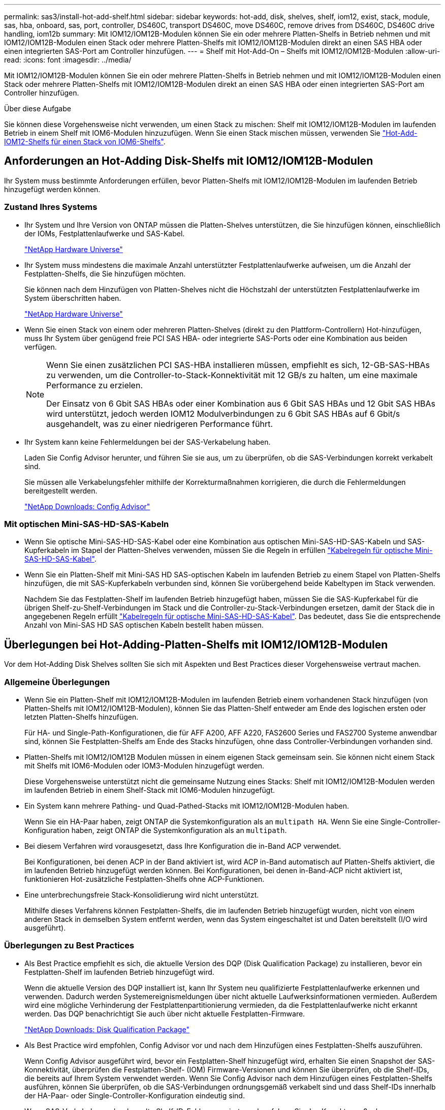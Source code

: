 ---
permalink: sas3/install-hot-add-shelf.html 
sidebar: sidebar 
keywords: hot-add, disk, shelves, shelf, iom12, exist, stack, module, sas, hba, onboard, sas, port, controller, DS460C, transport DS460C, move DS460C, remove drives from DS460C, DS460C drive handling, iom12b 
summary: Mit IOM12/IOM12B-Modulen können Sie ein oder mehrere Platten-Shelfs in Betrieb nehmen und mit IOM12/IOM12B-Modulen einen Stack oder mehrere Platten-Shelfs mit IOM12/IOM12B-Modulen direkt an einen SAS HBA oder einen integrierten SAS-Port am Controller hinzufügen. 
---
= Shelf mit Hot-Add-On – Shelfs mit IOM12/IOM12B-Modulen
:allow-uri-read: 
:icons: font
:imagesdir: ../media/


[role="lead"]
Mit IOM12/IOM12B-Modulen können Sie ein oder mehrere Platten-Shelfs in Betrieb nehmen und mit IOM12/IOM12B-Modulen einen Stack oder mehrere Platten-Shelfs mit IOM12/IOM12B-Modulen direkt an einen SAS HBA oder einen integrierten SAS-Port am Controller hinzufügen.

.Über diese Aufgabe
Sie können diese Vorgehensweise nicht verwenden, um einen Stack zu mischen: Shelf mit IOM12/IOM12B-Modulen im laufenden Betrieb in einem Shelf mit IOM6-Modulen hinzuzufügen. Wenn Sie einen Stack mischen müssen, verwenden Sie link:iom12-hot-add-mix.html["Hot-Add-IOM12-Shelfs für einen Stack von IOM6-Shelfs"].



== Anforderungen an Hot-Adding Disk-Shelfs mit IOM12/IOM12B-Modulen

[role="lead"]
Ihr System muss bestimmte Anforderungen erfüllen, bevor Platten-Shelfs mit IOM12/IOM12B-Modulen im laufenden Betrieb hinzugefügt werden können.



=== Zustand Ihres Systems

* Ihr System und Ihre Version von ONTAP müssen die Platten-Shelves unterstützen, die Sie hinzufügen können, einschließlich der IOMs, Festplattenlaufwerke und SAS-Kabel.
+
https://hwu.netapp.com["NetApp Hardware Universe"]

* Ihr System muss mindestens die maximale Anzahl unterstützter Festplattenlaufwerke aufweisen, um die Anzahl der Festplatten-Shelfs, die Sie hinzufügen möchten.
+
Sie können nach dem Hinzufügen von Platten-Shelves nicht die Höchstzahl der unterstützten Festplattenlaufwerke im System überschritten haben.

+
https://hwu.netapp.com["NetApp Hardware Universe"]

* Wenn Sie einen Stack von einem oder mehreren Platten-Shelves (direkt zu den Plattform-Controllern) Hot-hinzufügen, muss Ihr System über genügend freie PCI SAS HBA- oder integrierte SAS-Ports oder eine Kombination aus beiden verfügen.
+
[NOTE]
====
Wenn Sie einen zusätzlichen PCI SAS-HBA installieren müssen, empfiehlt es sich, 12-GB-SAS-HBAs zu verwenden, um die Controller-to-Stack-Konnektivität mit 12 GB/s zu halten, um eine maximale Performance zu erzielen.

Der Einsatz von 6 Gbit SAS HBAs oder einer Kombination aus 6 Gbit SAS HBAs und 12 Gbit SAS HBAs wird unterstützt, jedoch werden IOM12 Modulverbindungen zu 6 Gbit SAS HBAs auf 6 Gbit/s ausgehandelt, was zu einer niedrigeren Performance führt.

====
* Ihr System kann keine Fehlermeldungen bei der SAS-Verkabelung haben.
+
Laden Sie Config Advisor herunter, und führen Sie sie aus, um zu überprüfen, ob die SAS-Verbindungen korrekt verkabelt sind.

+
Sie müssen alle Verkabelungsfehler mithilfe der Korrekturmaßnahmen korrigieren, die durch die Fehlermeldungen bereitgestellt werden.

+
https://mysupport.netapp.com/site/tools/tool-eula/activeiq-configadvisor["NetApp Downloads: Config Advisor"]





=== Mit optischen Mini-SAS-HD-SAS-Kabeln

* Wenn Sie optische Mini-SAS-HD-SAS-Kabel oder eine Kombination aus optischen Mini-SAS-HD-SAS-Kabeln und SAS-Kupferkabeln im Stapel der Platten-Shelves verwenden, müssen Sie die Regeln in erfüllen link:install-cabling-rules.html#mini-sas-hd-sas-optical-cable-rules["Kabelregeln für optische Mini-SAS-HD-SAS-Kabel"].
* Wenn Sie ein Platten-Shelf mit Mini-SAS HD SAS-optischen Kabeln im laufenden Betrieb zu einem Stapel von Platten-Shelfs hinzufügen, die mit SAS-Kupferkabeln verbunden sind, können Sie vorübergehend beide Kabeltypen im Stack verwenden.
+
Nachdem Sie das Festplatten-Shelf im laufenden Betrieb hinzugefügt haben, müssen Sie die SAS-Kupferkabel für die übrigen Shelf-zu-Shelf-Verbindungen im Stack und die Controller-zu-Stack-Verbindungen ersetzen, damit der Stack die in angegebenen Regeln erfüllt link:install-cabling-rules.html#mini-sas-hd-sas-optical-cable-rules["Kabelregeln für optische Mini-SAS-HD-SAS-Kabel"]. Das bedeutet, dass Sie die entsprechende Anzahl von Mini-SAS HD SAS optischen Kabeln bestellt haben müssen.





== Überlegungen bei Hot-Adding-Platten-Shelfs mit IOM12/IOM12B-Modulen

[role="lead"]
Vor dem Hot-Adding Disk Shelves sollten Sie sich mit Aspekten und Best Practices dieser Vorgehensweise vertraut machen.



=== Allgemeine Überlegungen

* Wenn Sie ein Platten-Shelf mit IOM12/IOM12B-Modulen im laufenden Betrieb einem vorhandenen Stack hinzufügen (von Platten-Shelfs mit IOM12/IOM12B-Modulen), können Sie das Platten-Shelf entweder am Ende des logischen ersten oder letzten Platten-Shelfs hinzufügen.
+
Für HA- und Single-Path-Konfigurationen, die für AFF A200, AFF A220, FAS2600 Series und FAS2700 Systeme anwendbar sind, können Sie Festplatten-Shelfs am Ende des Stacks hinzufügen, ohne dass Controller-Verbindungen vorhanden sind.

* Platten-Shelfs mit IOM12/IOM12B Modulen müssen in einem eigenen Stack gemeinsam sein. Sie können nicht einem Stack mit Shelfs mit IOM6-Modulen oder IOM3-Modulen hinzugefügt werden.
+
Diese Vorgehensweise unterstützt nicht die gemeinsame Nutzung eines Stacks: Shelf mit IOM12/IOM12B-Modulen werden im laufenden Betrieb in einem Shelf-Stack mit IOM6-Modulen hinzugefügt.

* Ein System kann mehrere Pathing- und Quad-Pathed-Stacks mit IOM12/IOM12B-Modulen haben.
+
Wenn Sie ein HA-Paar haben, zeigt ONTAP die Systemkonfiguration als an `multipath HA`. Wenn Sie eine Single-Controller-Konfiguration haben, zeigt ONTAP die Systemkonfiguration als an `multipath`.

* Bei diesem Verfahren wird vorausgesetzt, dass Ihre Konfiguration die in-Band ACP verwendet.
+
Bei Konfigurationen, bei denen ACP in der Band aktiviert ist, wird ACP in-Band automatisch auf Platten-Shelfs aktiviert, die im laufenden Betrieb hinzugefügt werden können. Bei Konfigurationen, bei denen in-Band-ACP nicht aktiviert ist, funktionieren Hot-zusätzliche Festplatten-Shelfs ohne ACP-Funktionen.

* Eine unterbrechungsfreie Stack-Konsolidierung wird nicht unterstützt.
+
Mithilfe dieses Verfahrens können Festplatten-Shelfs, die im laufenden Betrieb hinzugefügt wurden, nicht von einem anderen Stack in demselben System entfernt werden, wenn das System eingeschaltet ist und Daten bereitstellt (I/O wird ausgeführt).





=== Überlegungen zu Best Practices

* Als Best Practice empfiehlt es sich, die aktuelle Version des DQP (Disk Qualification Package) zu installieren, bevor ein Festplatten-Shelf im laufenden Betrieb hinzugefügt wird.
+
Wenn die aktuelle Version des DQP installiert ist, kann Ihr System neu qualifizierte Festplattenlaufwerke erkennen und verwenden. Dadurch werden Systemereignismeldungen über nicht aktuelle Laufwerksinformationen vermieden. Außerdem wird eine mögliche Verhinderung der Festplattenpartitionierung vermieden, da die Festplattenlaufwerke nicht erkannt werden. Das DQP benachrichtigt Sie auch über nicht aktuelle Festplatten-Firmware.

+
https://mysupport.netapp.com/site/downloads/firmware/disk-drive-firmware/download/DISKQUAL/ALL/qual_devices.zip["NetApp Downloads: Disk Qualification Package"^]

* Als Best Practice wird empfohlen, Config Advisor vor und nach dem Hinzufügen eines Festplatten-Shelfs auszuführen.
+
Wenn Config Advisor ausgeführt wird, bevor ein Festplatten-Shelf hinzugefügt wird, erhalten Sie einen Snapshot der SAS-Konnektivität, überprüfen die Festplatten-Shelf- (IOM) Firmware-Versionen und können Sie überprüfen, ob die Shelf-IDs, die bereits auf Ihrem System verwendet werden. Wenn Sie Config Advisor nach dem Hinzufügen eines Festplatten-Shelfs ausführen, können Sie überprüfen, ob die SAS-Verbindungen ordnungsgemäß verkabelt sind und dass Shelf-IDs innerhalb der HA-Paar- oder Single-Controller-Konfiguration eindeutig sind.

+
Wenn SAS-Verkabelung oder doppelte Shelf-ID-Fehler generiert werden, folgen Sie den Korrekturmaßnahmen.

+
Zum Download von Config Advisor benötigen Sie Netzwerkzugriff.

+
https://mysupport.netapp.com/site/tools/tool-eula/activeiq-configadvisor["NetApp Downloads: Config Advisor"]

* Als Best Practice wird empfohlen, die aktuellen Versionen der Festplatten-Shelf- (IOM) und Festplatten-Firmware auf dem System zu installieren, bevor neue Festplatten-Shelfs, Shelf-FRU-Komponenten oder SAS-Kabel hinzugefügt werden.
+
Aktuelle Versionen der Firmware finden Sie auf der NetApp Support Site.

+
https://mysupport.netapp.com/site/downloads/firmware/disk-shelf-firmware["NetApp Downloads: Festplatten-Shelf Firmware"]

+
https://mysupport.netapp.com/site/downloads/firmware/disk-drive-firmware["NetApp Downloads: Festplatten-Firmware"]





=== Überlegungen zur Handhabung von SAS-Kabeln

* Überprüfen Sie den SAS-Anschluss, um die richtige Ausrichtung des Anschlusses zu prüfen, bevor Sie ihn anschließen.
+
Die SAS-Kabelanschlüsse sind codiert. Wenn sie korrekt an einen SAS-Port orientiert sind, klickt der Anschluss an und wenn das Festplatten-Shelf zum Zeitpunkt eingeschaltet ist, leuchtet die Festplatten-Shelf-SAS-Port LNK-LED grün. Bei Festplatten-Shelfs stecken Sie einen SAS-Kabelanschluss mit nach unten (auf der Unterseite des Connectors) gerichteter Zuglasche.

+
Bei Controllern kann die Ausrichtung der SAS-Ports je nach Plattformmodell variieren. Daher variiert die korrekte Ausrichtung des SAS-Kabelsteckers.

* Um eine verminderte Leistung zu vermeiden, dürfen die Kabel nicht verdreht, gefaltet, gequetscht oder treten.
+
Kabel haben einen minimalen Biegeradius. Die Spezifikationen des Kabelherstellers definieren den minimalen Biegeradius; eine allgemeine Richtlinie für den minimalen Biegeradius ist jedoch das 10-fache des Kabeldurchmessers.

* Die Verwendung von Klettverschlüssen anstelle von Bindebrockeln zur Bündelung und Befestigung von Systemkabeln ermöglicht eine einfachere Kabelanpassung.




=== Überlegungen zur Handhabung von DS460C Laufwerken

* Die Laufwerke sind getrennt vom Shelf-Chassis verpackt.
+
Sie sollten eine Bestandsaufnahme der Laufwerke durchführen.

* Nachdem Sie die Laufwerke ausgepackt haben, sollten Sie das Verpackungsmaterial für den zukünftigen Einsatz speichern.
+

CAUTION: *Möglicher Verlust des Datenzugriffs:* Wenn Sie in Zukunft das Regal auf einen anderen Teil des Rechenzentrums verschieben oder das Regal an einen anderen Ort transportieren, müssen Sie die Laufwerke aus den Laufwerkschubladen entfernen, um mögliche Schäden an den Antriebshächern und den Laufwerken zu vermeiden.

+

NOTE: Halten Sie Festplatten in ihrem ESD-Beutel, bis Sie bereit sind, sie zu installieren.

* Tragen Sie bei der Handhabung der Laufwerke immer ein ESD-Handgelenkband, das auf einer unbemalten Oberfläche des Gehäuses geerdet ist, um statische Entladungen zu vermeiden.
+
Wenn ein Handgelenkband nicht verfügbar ist, berühren Sie eine unlackierte Oberfläche des Speichergehäuses, bevor Sie das Festplattenlaufwerk behandeln.





== Installieren Sie Platten-Shelfs mit IOM12/IOM12B-Modulen für ein Hot-Add

[role="lead"]
Sie installieren für jedes Festplatten-Shelf, das Sie im laufenden Betrieb hinzufügen, das Festplatten-Shelf in ein Rack, verbinden die Netzkabel, schalten das Festplatten-Shelf ein und legen die Festplatten-Shelf-ID fest, bevor Sie die SAS-Verbindungen verkabeln.

.Schritte
. Installieren Sie das Rack Mount Kit (für Installationen mit zwei oder vier Pfosten), die mit Ihrem Festplatten-Shelf geliefert wurden. Verwenden Sie dazu den Installationsflyer, der mit dem Kit geliefert wurde.
+

NOTE: Wenn Sie mehrere Platten-Shelfs installieren, sollten Sie diese von unten nach oben im Rack installieren, um für optimale Stabilität zu sorgen.

+

NOTE: Montieren Sie das Festplatten-Shelf nicht in ein Telco-Rack, da es aufgrund des Gewichts des Festplatten-Shelfs zu einem Einsturz des Racks mit seinem eigenen Gewicht führen kann.

. Installieren und befestigen Sie das Festplatten-Shelf mit dem im Kit enthaltenen Installationsflyer an den Halterungen und am Rack.
+
Damit ein Platten-Shelf leichter und leichter zu manövrieren kann, entfernen Sie die Netzteile und I/O-Module (IOMs).

+
Obwohl die Laufwerke getrennt verpackt sind und das Shelf leichter wird, wiegt ein leeres DS460C Shelf noch immer ungefähr 132 kg. Gehen Sie daher beim Verschieben eines Shelfs folgende Vorsicht vor.

+

CAUTION: Es wird empfohlen, einen mechanischen Aufzug oder vier Personen mit den Hubgriffen zu verwenden, um ein leeres DS460C-Regal sicher zu bewegen.

+
Ihre DS460C-Sendung wurde mit vier abnehmbaren Hebegriffen (zwei pro Seite) verpackt. Um die Hebegriffe zu verwenden, installieren Sie sie, indem Sie die Laschen der Griffe in die Schlitze an der Seite des Regals einsetzen und nach oben drücken, bis sie einrasten. Wenn Sie dann das Festplatten-Shelf auf die Schienen schieben, lösen Sie mithilfe der Daumenverriegelung jeweils einen Satz von Griffen. Die folgende Abbildung zeigt, wie ein Hubgriff befestigt wird.

+
image::../media/drw_ds460c_handles.gif[drw ds460c Griffe]

. Installieren Sie alle zuvor entfernten Netzteile und IOMs neu, bevor Sie das Festplatten-Shelf in das Rack einbauen.
. Wenn Sie ein DS460C Festplatten-Shelf installieren, installieren Sie die Laufwerke in den Laufwerkfächer. Andernfalls fahren Sie mit dem nächsten Schritt fort.
+
[NOTE]
====
Tragen Sie stets ein ESD-Handgelenkband, das an einer nicht lackierten Oberfläche am Gehäuse geerdet ist, um statische Entladungen zu vermeiden.

Wenn ein Handgelenkband nicht verfügbar ist, berühren Sie eine unlackierte Oberfläche des Speichergehäuses, bevor Sie das Festplattenlaufwerk behandeln.

====
+
Wenn Sie ein teilweise bestücktes Shelf erworben haben, das heißt, dass das Shelf weniger als die 60 von ihm unterstützten Laufwerke für jede Schublade enthält, installieren Sie die Laufwerke wie folgt:

+
** Installieren Sie die ersten vier Laufwerke in den vorderen Steckplätzen (0, 3, 6 und 9).
+

NOTE: *Gefahr einer Gerätestörung:* um einen korrekten Luftstrom zu ermöglichen und eine Überhitzung zu vermeiden, müssen die ersten vier Laufwerke immer in die vorderen Schlitze (0, 3, 6 und 9) eingesetzt werden.

** Verteilen Sie bei den verbleibenden Laufwerken gleichmäßig auf alle Fächer.
+
Die folgende Abbildung zeigt, wie die Laufwerksanzahl bei jedem Laufwerkschublade im Shelf von 0 bis 11 nummeriert ist.

+
image::../media/dwg_trafford_drawer_with_hdds_callouts.gif[Dwg trafford Schublade mit hdds-Callouts]

+
... Öffnen Sie die obere Schublade des Regals.
... Nehmen Sie ein Laufwerk aus dem ESD-Beutel.
... Den Nockengriff am Antrieb senkrecht anheben.
... Richten Sie die beiden angehobenen Tasten auf beiden Seiten des Laufwerkträgers an der entsprechenden Lücke im Laufwerkskanal auf der Laufwerksschublade aus.
+
image::../media/28_dwg_e2860_de460c_drive_cru.gif[28 DWG e2860 de460c Antrieb Cru]

+
[cols="10,90"]
|===


| image:../media/legend_icon_01.png[""] | Erhöhte Taste auf der rechten Seite des Laufwerkträgers 
|===
... Senken Sie den Antrieb gerade nach unten, und drehen Sie dann den Nockengriff nach unten, bis das Laufwerk unter dem orangefarbenen Freigaberiegel einrastet.
... Wiederholen Sie die vorherigen Teilschritte für jedes Laufwerk in der Schublade.
+
Stellen Sie sicher, dass die Steckplätze 0, 3, 6 und 9 in jeder Schublade Laufwerke enthalten.

... Schieben Sie die Laufwerkschublade vorsichtig wieder in das Gehäuse.
+
|===


 a| 
image:../media/2860_dwg_e2860_de460c_gentle_close.gif[""]



 a| 

CAUTION: *Möglicher Verlust des Datenzugriffs:* Schlingen Sie die Schublade niemals aus. Schieben Sie die Schublade langsam hinein, um zu vermeiden, dass die Schublade einrastet und das Speicher-Array beschädigt wird.

|===
... Schließen Sie die Antriebsschublade, indem Sie beide Hebel in die Mitte schieben.
... Wiederholen Sie diese Schritte für jede Schublade im Festplatten-Shelf.
... Befestigen Sie die Frontverkleidung.




. Wenn Sie mehrere Festplatten-Shelfs hinzufügen, wiederholen Sie die vorherigen Schritte für jedes Festplatten-Shelf, das Sie installieren.
. Schließen Sie die Netzteile für jedes Festplatten-Shelf an:
+
.. Schließen Sie die Stromkabel zuerst an die Festplatten-Shelves an, um sie an die Halterung des Netzkabels zu befestigen. Anschließend können Sie die Netzkabel an verschiedene Stromquellen anschließen, um die Stabilität zu gewährleisten.
.. Schalten Sie die Netzteile für jedes Festplatten-Shelf ein und warten Sie, bis die Festplatten erweitert werden.


. Legen Sie die Shelf-ID für jedes Festplatten-Shelf fest, das Sie einer ID hinzufügen möchten, die innerhalb des HA-Paars oder der Single-Controller-Konfiguration eindeutig ist.
+
Wenn Sie über ein Plattformmodell mit einem internen Festplatten-Shelf verfügen, müssen Shelf-IDs über das interne Festplatten-Shelf und extern verbundene Festplatten-Shelfs eindeutig sein.

+
Sie können die folgenden Unterschritte verwenden, um die Shelf-IDs zu ändern. Weitere detaillierte Anweisungen finden Sie unter link:install-change-shelf-id.html["Ändern Sie eine Shelf-ID"].

+
.. Falls erforderlich, überprüfen Sie, ob die Shelf-IDs bereits verwendet werden, indem Sie Config Advisor ausführen.
+
Sie können auch die ausführen `storage shelf show -fields shelf-id` Befehl, um eine Liste der bereits verwendeten Shelf-IDs (und Duplikate, falls vorhanden) in Ihrem System anzuzeigen.

.. Greifen Sie auf den Shelf-ID-Knopf hinter der linken Endkappe zu.
.. Ändern Sie die Shelf-ID in eine gültige ID (00 bis 99).
.. Schalten Sie das Festplatten-Shelf aus und wieder ein, damit die Shelf-ID übernommen wird.
+
Warten Sie mindestens 10 Sekunden, bevor Sie das Einschalten wieder einschalten, um den aus- und Wiedereinschalten abzuschließen.

+
Die Shelf-ID blinkt und die LED für die Bedieneranzeige blinkt, bis Sie das Festplatten-Shelf aus- und wieder einschalten.

.. Wiederholen Sie die Subschritte a bis d für jedes Festplatten-Shelf, das Sie im laufenden Betrieb hinzufügen möchten.






== Verkabeln Sie Platten-Shelfs mit IOM12/IOM12B-Modulen für ein Hot-Add

[role="lead"]
Sie verkabeln die SAS-Verbindungen --Shelf-to-Shelf und Controller-to-Stack - sofern zutreffend für Hot-Added Platten-Shelfs, damit sie mit dem System verbunden werden können.

.Bevor Sie beginnen
Sie müssen die Anforderungen in erfüllt haben link:install-hot-add-shelf.html#requirements-for-hot-adding-disk-shelves-with-iom12iom12b-modules["Anforderungen für Hot-Adding Disk-Shelfs mit IOM12-Modulen"] Und installiert, eingeschaltet und Shelf-IDs für jedes Festplatten-Shelf gemäß Anweisungen in festlegen link:install-hot-add-shelf.html#install-disk-shelves-with-iom12iom12b-modules-for-a-hot-add["Installieren Sie Platten-Shelfs mit IOM12-Modulen für ein Hot-Add-System"].

.Über diese Aufgabe
* Eine Erläuterung und Beispiele für Shelf-to-Shelf „`standard`“-Verkabelung und Shelf-to-Shelf „`dOuble-wide`“-Verkabelung finden Sie unter link:install-cabling-rules.html#shelf-to-shelf-connection-rules["Verbindungsregeln für Shelf-zu-Shelf-SAS"].
* Eine Anleitung zum Lesen eines Arbeitsblatts zur Verkabelung von Controller-zu-Stack-Verbindungen finden Sie unter link:install-cabling-worksheets-how-to-read-multipath.html["Lesen eines Arbeitsblatts zur Verkabelung von Controller-zu-Stack-Verbindungen für Multipath-Konnektivität"] Oder link:install-cabling-worksheets-how-to-read-quadpath.html["Lesen eines Arbeitsblatts zur Verkabelung von Controller-zu-Stack-Verbindungen für Quad-Pathed-Konnektivität"].
* Nachdem Sie die Hot-Added Platten-Shelfs verbunden haben, erkennt ONTAP sie: Dem Festplattenbesitzer wird zugewiesen, wenn die automatische Zuweisung zum Festplattenbesitzer aktiviert ist. Die Festplatten-Shelf- (IOM) Firmware und Festplatten-Firmware sollten bei Bedarf automatisch aktualisiert werden. Wenn während der Konfiguration ACP in der Band aktiviert ist, wird sie auf den im Betrieb hinzugefügten Platten-Shelfs automatisch aktiviert.
+

NOTE: Firmware-Updates können bis zu 30 Minuten dauern.



.Schritte
. Wenn Sie den Festplatten-Shelfs, die Sie hinzufügen, manuell zuweisen möchten, müssen Sie die automatische Zuweisung der Festplattenbesitzer deaktivieren, wenn sie aktiviert ist. Andernfalls fahren Sie mit dem nächsten Schritt fort.
+
Sie müssen die Festplatteneigentümer manuell zuweisen, wenn Festplatten im Stack Eigentum beider Controller in einem HA-Paar sind.

+
Sie deaktivieren die automatische Zuweisung der Festplattenbesitzer, bevor Sie die im laufenden Betrieb hinzugefügten Platten-Shelfs verkabeln und dann später, in Schritt 7, aktivieren Sie sie nach der Verkabelung der Hot-Added Platten-Shelfs neu.

+
.. Überprüfen Sie, ob die automatische Zuweisung für die Festplatteneigentümer aktiviert ist:``storage disk option show``
+
Wenn Sie ein HA-Paar haben, können Sie den Befehl an der Konsole eines der beiden Controller eingeben.

+
Wenn die automatische Zuweisung für die Festplatteneigentümer aktiviert ist, wird in der Spalte „`Auto Assign`“ in der Ausgabe „`on`“ (für jeden Controller) „ ON“ angezeigt.

.. Wenn die automatische Zuweisung für die Festplatteneigentümer aktiviert ist, müssen Sie sie deaktivieren:``storage disk option modify -node _node_nam_e -autoassign off``
+
Sie müssen die automatische Zuweisung der Festplattenbesitzer auf beiden Controllern in einem HA-Paar deaktivieren.



. Wenn Sie einen Stapel an Platten-Shelfs während des laufenden Betrieb direkt zu einem Controller hinzufügen, führen Sie die folgenden Teilschritte durch; anderenfalls fahren Sie mit Schritt 3 fort.
+
.. Wenn der Stack, den Sie hinzufügen, mehr als nur ein Festplatten-Shelf hat, verkabeln Sie die Shelf-to-Shelf-Verbindungen. Andernfalls fahren Sie mit dem Unterschritt B. fort
+
[cols="2*"]
|===
| Wenn... | Dann... 


 a| 
Sie verkabeln einen Stack mit Multipath HA, Multipath, Single Path HA oder Single-Path-Konnektivität zu den Controllern
 a| 
Verbinden Sie die Shelf-zu-Shelf-Verbindungen mit „`standard`“-Konnektivität (unter Verwendung von IOM-Ports 3 und 1):

... Beginnend mit dem logischen ersten Shelf im Stack verbinden Sie IOM A-Port 3 mit Dem IOM A-Port 1 des nächsten Shelfs, bis jedes IOM A im Stack verbunden ist.
... Wiederholen Sie den Unterschritt i für IOM B.




 a| 
Sie verkabeln einen Stack mit Quad-Path-HA oder Quad-Path-Konnektivität zu den Controllern
 a| 
Verbinden Sie die Shelf-zu-Shelf-Verbindungen mit „`double-wide`“-Konnektivität. Sie verkabeln die Standard-Konnektivität mit den IOM-Ports 3 und 1 sowie anschließend die doppelte breite Konnektivität mit den IOM-Ports 4 und 2.

... Beginnend mit dem logischen ersten Shelf im Stack verbinden Sie IOM A-Port 3 mit Dem IOM A-Port 1 des nächsten Shelfs, bis jedes IOM A im Stack verbunden ist.
... Beginnend mit dem logischen ersten Shelf im Stack verbinden Sie IOM A-Port 4 mit Dem IOM A-Port 2 des nächsten Shelfs, bis jedes IOM A im Stack verbunden ist.
... Wiederholen Sie die Unterschritte i und ii für IOM B.


|===
.. Überprüfen Sie die Verkabelungsarbeitsblätter und Beispiele für den Controller-to-Stack-Stack, um zu ermitteln, ob ein ausgefülltes Arbeitsblatt für Ihre Konfiguration vorhanden ist.
+
link:install-cabling-worksheets-examples-fas2600.html["Verkabelungsarbeitsblätter und Beispiele für Controller-to-Stack für AFF- und FAS-Plattformen mit integriertem Storage"]

+
link:install-cabling-worksheets-examples-multipath.html["Arbeitsblätter und Beispiele für die Verkabelung von Controller und Stack für gängige Multipath HA-Konfigurationen"]

+
link:install-worksheets-examples-quadpath.html["Verkabelungsarbeitsblatt für den Controller-to-Stack und Kabelbeispiel für eine Quad-Path HA-Konfiguration mit zwei Quad-Port SAS HBAs"]

.. Wenn ein ausgefülltes Arbeitsblatt für Ihre Konfiguration vorhanden ist, verkabeln Sie die Controller-to-Stack-Verbindungen mithilfe des ausgefüllten Arbeitsblatts. Gehen Sie andernfalls mit dem nächsten Unterschritt.
.. Wenn für Ihre Konfiguration kein ausgefülltes Arbeitsblatt vorhanden ist, füllen Sie die entsprechende Worksheet-Vorlage aus und verkabeln Sie dann mithilfe des ausgefüllten Arbeitsblatts die Controller-zu-Stack-Verbindungen.
+
link:install-cabling-worksheet-template-multipath.html["Vorlage für das Verkabelungsarbeitsblatt für den Controller-zu-Stack für Multipath-Konnektivität"]

+
link:install-cabling-worksheet-template-quadpath.html["Vorlage für Verkabelungsarbeitsblatt für den Controller-zu-Stack für Quad-Pathed-Konnektivität"]

.. Stellen Sie sicher, dass alle Kabel sicher befestigt sind.


. Wenn Sie ein oder mehrere Platten-Shelves zu einem vollständigen logischen ersten oder letzten Festplatten-Shelf hinzufügen – eines vorhandenen Stacks führen Sie die entsprechenden Teilschritte für Ihre Konfiguration aus. Anderenfalls wechseln Sie mit dem nächsten Schritt.
+

NOTE: Achten Sie darauf, dass Sie mindestens 70 Sekunden warten, bis Sie ein Kabel trennen und wieder anschließen, und wenn Sie ein Kabel länger ersetzen.

+
[cols="2*"]
|===
| Ihr Unternehmen | Dann... 


 a| 
Hot-Adding eines Platten-Shelf am Ende eines Stacks mit Multipath HA, Multipath, Quad-Path-HA oder Quad-Path-Konnektivität zu den Controllern
 a| 
.. Trennen Sie alle Kabel von IOM A des Festplatten-Shelf am Ende des Stacks, die mit einem beliebigen Controller verbunden sind. Andernfalls fahren Sie mit subschritt e. fort
+
Lassen Sie das andere Ende dieser Kabel mit den Controllern verbunden sein, oder ersetzen Sie bei Bedarf die Kabel durch weitere Kabel.

.. Verkabeln Sie die Shelf-zu-Shelf-Verbindungen zwischen IOM A des Festplatten-Shelfs am Ende des Stacks und IOM A des Festplatten-Shelfs, das Sie hinzufügen.
.. Schließen Sie alle Kabel, die Sie in Unterschritt A entfernt haben, wieder an denselben Port(s) an IOM A des Festplatten-Shelfs, das Sie hinzufügen. Andernfalls fahren Sie mit dem nächsten Unterschritt fort.
.. Stellen Sie sicher, dass alle Kabel sicher befestigt sind.
.. Wiederholen Sie die Teilschritte A bis d für IOM B; andernfalls fahren Sie mit Schritt 4 fort.




 a| 
Hinzufügen eines Festplatten-Shelfs zu einem Ende des Stacks in einer HA- oder Single-Path-Konfiguration mit nur einem Pfad, falls zutreffend für die Systeme AFF A200, AFF A220, FAS2600 Series und FAS2700.

Diese Anweisungen gelten für das Hinzufügen von Hot-to-Stack-Verbindungen am Ende des Stacks, das keine Verbindungen zwischen Controller und Stack aufweist.
 a| 
.. Verkabeln Sie die Shelf-zu-Shelf-Verbindung zwischen IOM A des Festplatten-Shelf im Stack und IOM A des Festplatten-Shelf, das Sie hinzufügen.
.. Überprüfen Sie, ob das Kabel fest befestigt ist.
.. Wiederholen Sie die für IOM B geltenden Unterschritte


|===
. Wenn Sie ein Platten-Shelf mit optischen Mini-SAS-HD-SAS-Kabeln in einem Stack mit SAS-Kupferkabeln verbundene Platten-Shelfs aufnehmen, ersetzen Sie die SAS-Kupferkabel. Andernfalls fahren Sie mit dem nächsten Schritt fort.
+
Der Stack muss die im angegebenen Anforderungen erfüllen <<Anforderungen für Hot-Adding Disk-Shelfs mit IOM12-Modulen>> Abschnitt dieses Verfahrens.

+
Ersetzen Sie die Kabel nacheinander, und stellen Sie sicher, dass Sie zwischen dem Trennen eines Kabels und dem Anschließen eines neuen Kabels mindestens 70 Sekunden warten.

. Laden Sie Config Advisor herunter, und führen Sie sie aus, um zu überprüfen, ob die SAS-Verbindungen korrekt verkabelt sind.
+
https://mysupport.netapp.com/site/tools/tool-eula/activeiq-configadvisor["NetApp Downloads: Config Advisor"]

+
Wenn SAS-Verkabelungsfehler generiert werden, befolgen Sie die angegebenen Korrekturmaßnahmen.

. Überprüfen Sie die SAS-Konnektivität für jedes Hot-Added Festplatten-Shelf: `storage shelf show -shelf _shelf_name_ -connectivity`
+
Diesen Befehl müssen Sie für jedes Festplatten-Shelf ausführen, das Sie Hot-Hinzugefügt haben.

+
Beispielsweise wird in der folgenden Ausgabe an 2.5 jedem Controller (in einer FAS8080 Multipath HA-Konfiguration mit einem Quad-Port-SAS-HBA) mit Initiator-Ports 1a und 0d (Port-Paar 1a/0d) verbunden:

+
[listing]
----
cluster1::> storage shelf show -shelf 2.5 -connectivity

           Shelf Name: 2.5
             Stack ID: 2
             Shelf ID: 5
            Shelf UID: 40:0a:09:70:02:2a:2b
        Serial Number: 101033373
          Module Type: IOM12
                Model: DS224C
         Shelf Vendor: NETAPP
           Disk Count: 24
      Connection Type: SAS
          Shelf State: Online
               Status: Normal

Paths:

Controller     Initiator   Initiator Side Switch Port   Target Side Switch Port   Target Port   TPGN
------------   ---------   --------------------------   -----------------------   -----------   ------
stor-8080-1    1a           -                           -                          -             -
stor-8080-1    0d           -                           -                          -             -
stor-8080-2    1a           -                           -                          -             -
stor-8080-2    0d           -                           -                          -             -

Errors:
------
-
----
. Wenn Sie die automatische Zuweisung für die Festplatteneigentümer in Schritt 1 deaktiviert haben, weisen Sie manuell den Festplattenbesitzer zu und aktivieren Sie dann die automatische Zuweisung für die Festplatteneigentümer, falls nötig:
+
.. Alle nicht im Besitz befindlichen Festplatten anzeigen:``storage disk show -container-type unassigned``
.. Weisen Sie jede Festplatte zu:``storage disk assign -disk _disk_name_ -owner _owner_name_``
+
Sie können das Platzhalterzeichen verwenden, um mehr als eine Festplatte gleichzeitig zuzuweisen.

.. Automatische Zuweisung der Festplatteneigentümer bei Bedarf erneut aktivieren:``storage disk option modify -node _node_name_ -autoassign on``
+
Sie müssen die automatische Zuweisung der Festplatteneigentümer auf beiden Controllern in einem HA-Paar erneut aktivieren.



. Wenn Ihre Konfiguration auf ACP in der Band ausgeführt wird, überprüfen Sie, ob ACP in-Band automatisch auf Festplatten-Shelfs aktiviert wurde: `storage shelf acp show`
+
In der Ausgabe wird „`in-Band`“ für jeden Knoten als „`aktiv`“ aufgeführt.





== Verschieben oder Transport von DS460C Shelfs

[role="lead"]
Wenn Sie in Zukunft DS460C Shelfs zu einem anderen Teil des Datacenters verschieben oder die Shelfs an einen anderen Ort transportieren, müssen Sie die Laufwerke aus den Laufwerkfächer entfernen, um mögliche Beschädigungen der Laufwerkfächer und Laufwerke zu vermeiden.

* Wenn Sie DS460C Shelfs als Teil Ihres Shelf-Hot-Add-Systems installiert haben, haben Sie das Verpackungsmaterial des Laufwerks gespeichert. Verwenden Sie diese, um die Laufwerke vor deren Verschiebung zu verpacken.
+
Wenn Sie das Verpackungsmaterial nicht gespeichert haben, sollten Sie Antriebe auf gepolsterten Oberflächen platzieren oder eine alternative gepolsterte Verpackung verwenden. Laufwerke nie aufeinander stapeln.

* Tragen Sie vor der Handhabung der Antriebe ein ESD-Handgelenkband, das auf einer unbemalten Oberfläche des Gehäuses geerdet ist.
+
Wenn ein Handgelenkband nicht verfügbar ist, berühren Sie eine unlackierte Oberfläche des Speichergehäuses, bevor Sie ein Laufwerk handhaben.

* Sie sollten Maßnahmen ergreifen, um Laufwerke sorgfältig zu behandeln:
+
** Verwenden Sie immer zwei Hände, wenn Sie ein Laufwerk entfernen, installieren oder tragen, um sein Gewicht zu halten.
+

CAUTION: Legen Sie keine Hände auf die Laufwerkplatinen, die auf der Unterseite des Laufwerkträgers ausgesetzt sind.

** Achten Sie darauf, Laufwerke nicht gegen andere Oberflächen zu stoßen.
** Laufwerke sollten von magnetischen Geräten ferngehalten werden.
+

CAUTION: Magnetfelder können alle Daten auf einem Laufwerk zerstören und irreparable Schäden an der Antriebsschaltung verursachen.




